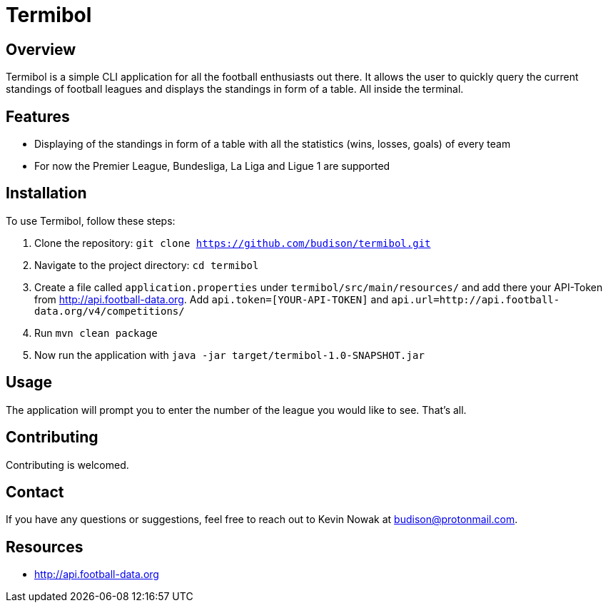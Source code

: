 = Termibol

:author: Kevin Nowak
:email: budison@protonmail.com
:github: https://github.com/budison/termibol
:license: MIT

== Overview

Termibol is a simple CLI application for all the football enthusiasts out there. It allows the user to quickly query the current standings of football leagues and displays the standings in form of a table. All inside the terminal.

== Features

* Displaying of the standings in form of a table with all the statistics (wins, losses, goals) of every team
* For now the Premier League, Bundesliga, La Liga and Ligue 1 are supported

== Installation

To use Termibol, follow these steps:

1. Clone the repository: `git clone https://github.com/budison/termibol.git`
2. Navigate to the project directory: `cd termibol`
3. Create a file called `application.properties` under `termibol/src/main/resources/` and add there your API-Token from http://api.football-data.org. Add `api.token=[YOUR-API-TOKEN]` and `api.url=http://api.football-data.org/v4/competitions/`
4. Run `mvn clean package`
5. Now run the application with `java -jar target/termibol-1.0-SNAPSHOT.jar`


== Usage

The application will prompt you to enter the number of the league you would like to see. That's all.

== Contributing

Contributing is welcomed.

== Contact

If you have any questions or suggestions, feel free to reach out to Kevin Nowak at budison@protonmail.com.

== Resources

* http://api.football-data.org

